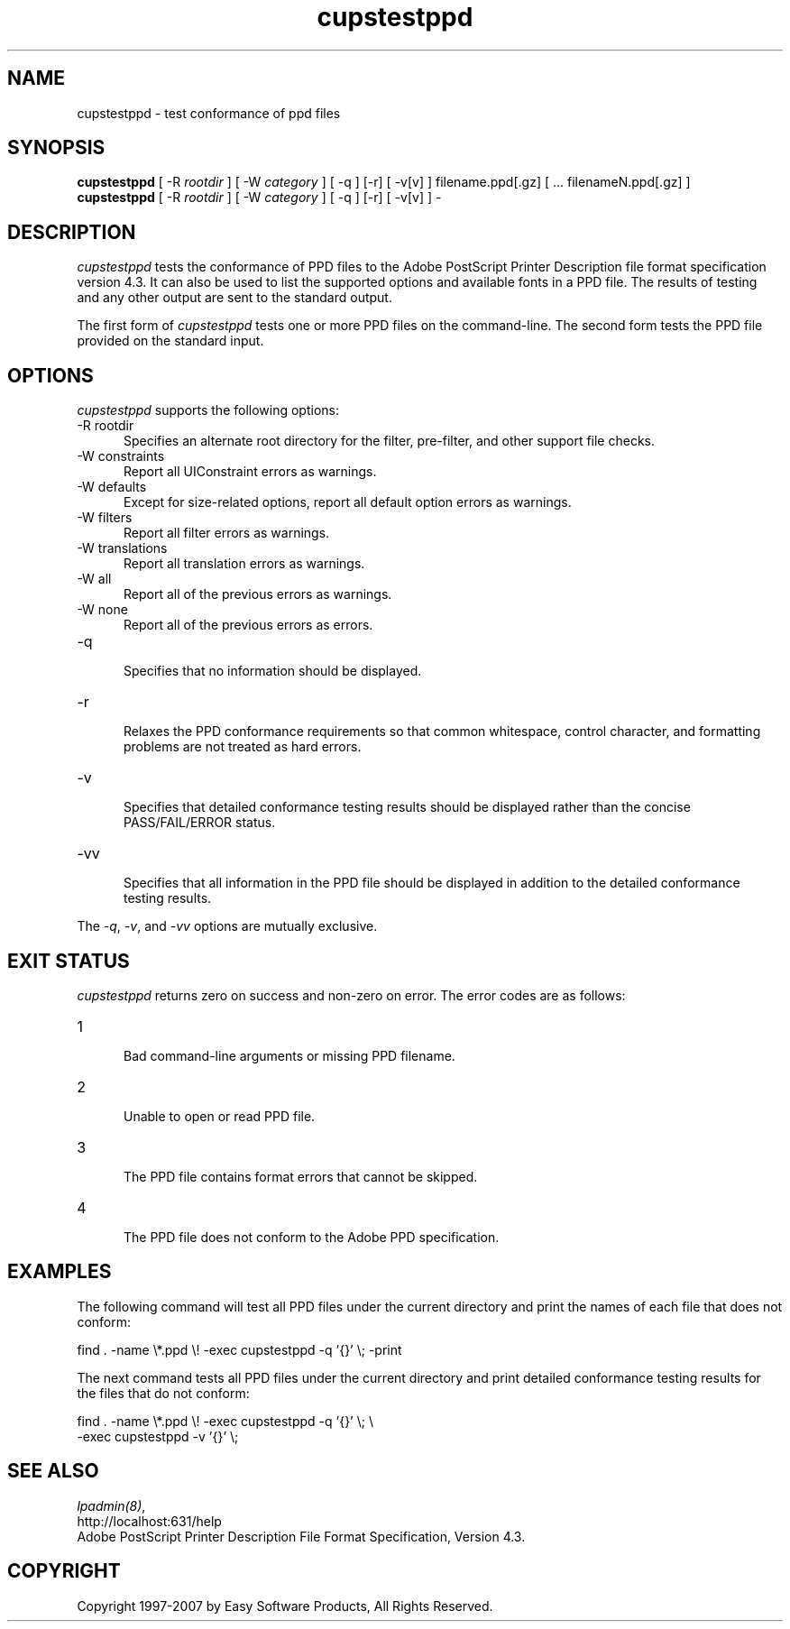 .\"
.\" "$Id$"
.\"
.\"   cupstestppd man page for the Common UNIX Printing System (CUPS).
.\"
.\"   Copyright 1997-2006 by Easy Software Products.
.\"
.\"   These coded instructions, statements, and computer programs are the
.\"   property of Easy Software Products and are protected by Federal
.\"   copyright law.  Distribution and use rights are outlined in the file
.\"   "LICENSE.txt" which should have been included with this file.  If this
.\"   file is missing or damaged please contact Easy Software Products
.\"   at:
.\"
.\"       Attn: CUPS Licensing Information
.\"       Easy Software Products
.\"       44141 Airport View Drive, Suite 204
.\"       Hollywood, Maryland 20636 USA
.\"
.\"       Voice: (301) 373-9600
.\"       EMail: cups-info@cups.org
.\"         WWW: http://www.cups.org
.\"
.TH cupstestppd 1 "Common UNIX Printing System" "3 May 2007" "Easy Software Products"
.SH NAME
cupstestppd \- test conformance of ppd files
.SH SYNOPSIS
.B cupstestppd
[ -R
.I rootdir
] [ -W
.I category
] [ -q ] [-r] [ -v[v] ] filename.ppd[.gz] [ ... filenameN.ppd[.gz] ]
.br
.B cupstestppd
[ -R
.I rootdir
] [ -W
.I category
] [ -q ] [-r] [ -v[v] ] -
.SH DESCRIPTION
\fIcupstestppd\fR tests the conformance of PPD files to the
Adobe PostScript Printer Description file format specification
version 4.3. It can also be used to list the supported options
and available fonts in a PPD file. The results of testing and
any other output are sent to the standard output.
.LP
The first form of \fIcupstestppd\fR tests one or more PPD files
on the command-line. The second form tests the PPD file provided
on the standard input.
.SH OPTIONS
\fIcupstestppd\fR supports the following options:
.TP 5
-R rootdir
.br
Specifies an alternate root directory for the filter, pre-filter,
and other support file checks.
.TP 5
-W constraints
.br
Report all UIConstraint errors as warnings.
.TP 5
-W defaults
.br
Except for size-related options, report all default option errors as warnings.
.TP 5
-W filters
.br
Report all filter errors as warnings.
.TP 5
-W translations
.br
Report all translation errors as warnings.
.TP 5
-W all
.br
Report all of the previous errors as warnings.
.TP 5
-W none
.br
Report all of the previous errors as errors.
.TP 5
-q
.br
Specifies that no information should be displayed.
.TP 5
-r
.br
Relaxes the PPD conformance requirements so that common
whitespace, control character, and formatting problems are not
treated as hard errors.
.TP 5
-v
.br
Specifies that detailed conformance testing results should be
displayed rather than the concise PASS/FAIL/ERROR status.
.TP 5
-vv
.br
Specifies that all information in the PPD file should be
displayed in addition to the detailed conformance testing
results.
.LP
The \fI-q\fR, \fI-v\fR, and \fI-vv\fR options are mutually exclusive.
.SH EXIT STATUS
\fIcupstestppd\fR returns zero on success and non-zero on error. The
error codes are as follows:
.TP 5
1
.br
Bad command-line arguments or missing PPD filename.
.TP 5
2
.br
Unable to open or read PPD file.
.TP 5
3
.br
The PPD file contains format errors that cannot be skipped.
.TP 5
4
.br
The PPD file does not conform to the Adobe PPD specification.
.SH EXAMPLES
The following command will test all PPD files under the current
directory and print the names of each file that does not
conform:
.nf

    find . -name \\*.ppd \\! -exec cupstestppd -q '{}' \\; -print

.fi
The next command tests all PPD files under the current directory
and print detailed conformance testing results for the files
that do not conform:
.nf

    find . -name \\*.ppd \\! -exec cupstestppd -q '{}' \\; \\
        -exec cupstestppd -v '{}' \\;

.fi
.SH SEE ALSO
\fIlpadmin(8)\fR,
.br
http://localhost:631/help
.br
Adobe PostScript Printer Description File Format Specification, Version 4.3.
.SH COPYRIGHT
Copyright 1997-2007 by Easy Software Products, All Rights Reserved.
.\"
.\" End of "$Id$".
.\"
